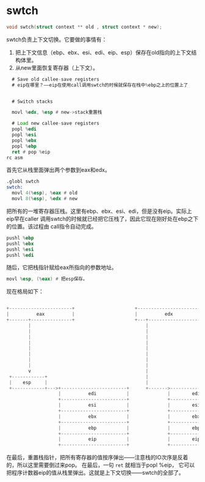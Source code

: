 * swtch
#+begin_src c
void swtch(struct context ** old , struct context * new);
#+end_src

swtch负责上下文切换。它要做的事情有：
1. 把上下文信息（ebp、ebx、esi、edi、eip、esp）保存在old指向的上下文结构体里。
2. 从new里面恢复寄存器（上下文）。


#+begin_src asm
  # Save old callee-save registers
  # eip在哪里？——eip在使用call调用swtch的时候就保存在栈中%ebp之上的位置上了
 

  # Switch stacks

  movl %edx, %esp # new->stack重置栈

  # Load new callee-save registers
  popl %edi
  popl %esi
  popl %ebx
  popl %ebp
  ret # pop %eip
rc asm
#+end_src

首先它从栈里面弹出两个参数到eax和edx。

#+begin_src asm
.globl swtch
swtch:
  movl 4(%esp), %eax # old
  movl 8(%esp), %edx # new
#+end_src

把所有的一堆寄存器压栈。这里有ebp、ebx、esi、edi，但是没有eip。实际上eip早在caller
调用swtch的时候就已经把它压栈了，因此它现在刚好处在ebp之下的位置。该过程由
call指令自动完成。

#+begin_src asm
  pushl %ebp
  pushl %ebx
  pushl %esi
  pushl %edi
#+end_src

随后，它把栈指针赋给eax所指向的参数地址。
#+begin_src asm
movl %esp, (%eax) # 把esp保存。
#+end_src

现在格局如下：
#+BEGIN_SRC c
                                                                                       
  +-----------------------+                      +-----------------------+             
  |          eax          |                      |          edx          |             
  +-------+---------------+                      +---+-------------------+             
          |                                          |                                 
          |                                          |                                 
          |                                          |                                 
          |                                          |                                 
          |                                          |                                 
          |                                          |                                 
          |                                          |                                 
          |                                          |                                 
          v                                          |                                 
   +------------+                                    |                                 
   |    esp     |                                    |                                 
   +------------+--->+------------------------+      +------->------------------------+
                     |          edi           |              |        edi(new)        |
                     +------------------------+              +------------------------+
                     |          esi           |              |        esi(new)        |
                     +------------------------+              +------------------------+
                     |          ebx           |              |        ebx(new)        |
                     +------------------------+              +------------------------+
                     |          ebp           |              |        ebp(new)        |
                     +------------------------+              +------------------------+
                     |          eip           |              |        eip(new)        |
                     +------------------------+              +------------------------+
                  
#+end_src

在最后，重置栈指针，把所有寄存器的值按序弹出——注意栈的IO次序是反着的，所以这里需要倒过来pop。
在最后，一句 =ret= 就相当于popl %eip， 它可以把程序计数器eip的值从栈里弹出。这就是上下文切换——swtch的全部了。



